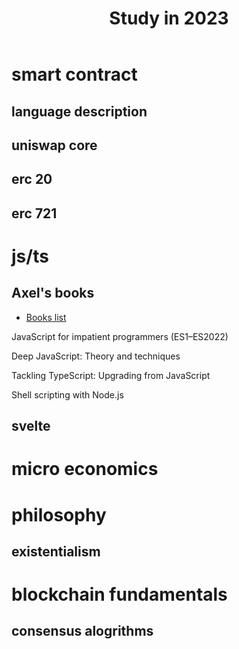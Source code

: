 :PROPERTIES:
:ID:       7fb6fa21-8205-4744-963c-0c3f6e0bcbba
:END:
#+title: Study in 2023

* smart contract

** language description

** uniswap core

** erc 20

** erc 721 

* js/ts

** Axel's books

- [[https://exploringjs.com/index.html][Books list]]

**** JavaScript for impatient programmers (ES1–ES2022)

**** Deep JavaScript: Theory and techniques

**** Tackling TypeScript: Upgrading from JavaScript

**** Shell scripting with Node.js

** svelte

* micro economics

* philosophy

** existentialism

* blockchain fundamentals
  
** consensus alogrithms
